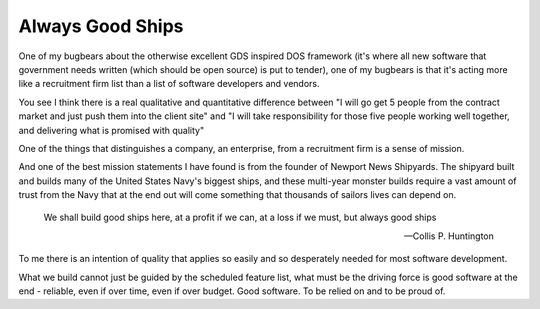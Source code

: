 Always Good Ships
-----------------

One of my bugbears about the otherwise excellent GDS inspired DOS framework (it's where all new software that government needs written (which should be open source) is put to tender), one of my bugbears is that it's acting more like a recruitment firm list than a list of software developers and vendors.

You see I think there is a real qualitative and quantitative difference between "I will go get 5 people from the contract market and just push them into the client site" and "I will take responsibility for those five people working well together, and delivering what is promised with quality"

One of the things that distinguishes a company, an enterprise, from a recruitment firm is a sense of mission. 

And one of the best mission statements I have found is from the founder of Newport News Shipyards.  The shipyard built and builds many of the United States Navy's biggest ships, and these multi-year monster builds require a vast amount of trust from the Navy that at the end out will come something that thousands of sailors lives can depend on.

.. epigraph::

   We shall build good ships here, 
   at a profit if we can, 
   at a loss if we must, 
   but always good ships

   -- Collis P. Huntington
   
   
To me there is an intention of quality that applies so easily and so desperately needed for most software development.

What we build cannot just be guided by the scheduled feature list, what must be the driving force is good software at the end - reliable, even if over time, even if over budget.  Good software.  To be relied on and to be proud of.

.. http://articles.dailypress.com/2011-09-10/business/dp-nws-shipyard-book-20110910_1_cargo-ships-shipyard-newport-news-ships